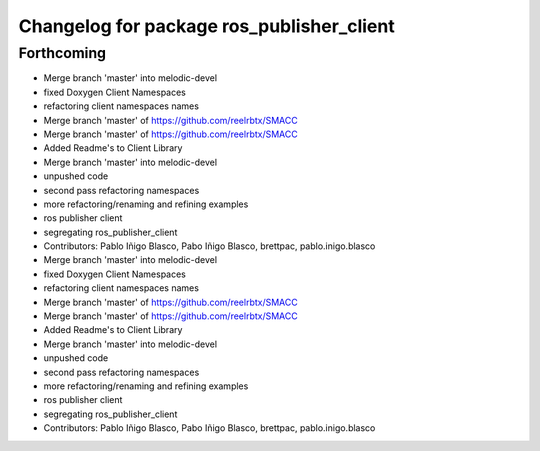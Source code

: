 ^^^^^^^^^^^^^^^^^^^^^^^^^^^^^^^^^^^^^^^^^^
Changelog for package ros_publisher_client
^^^^^^^^^^^^^^^^^^^^^^^^^^^^^^^^^^^^^^^^^^

Forthcoming
-----------
* Merge branch 'master' into melodic-devel
* fixed Doxygen Client Namespaces
* refactoring client namespaces names
* Merge branch 'master' of https://github.com/reelrbtx/SMACC
* Merge branch 'master' of https://github.com/reelrbtx/SMACC
* Added Readme's to Client Library
* Merge branch 'master' into melodic-devel
* unpushed code
* second pass refactoring namespaces
* more refactoring/renaming and refining examples
* ros publisher client
* segregating ros_publisher_client
* Contributors: Pablo Iñigo Blasco, Pabo Iñigo Blasco, brettpac, pablo.inigo.blasco

* Merge branch 'master' into melodic-devel
* fixed Doxygen Client Namespaces
* refactoring client namespaces names
* Merge branch 'master' of https://github.com/reelrbtx/SMACC
* Merge branch 'master' of https://github.com/reelrbtx/SMACC
* Added Readme's to Client Library
* Merge branch 'master' into melodic-devel
* unpushed code
* second pass refactoring namespaces
* more refactoring/renaming and refining examples
* ros publisher client
* segregating ros_publisher_client
* Contributors: Pablo Iñigo Blasco, Pabo Iñigo Blasco, brettpac, pablo.inigo.blasco
